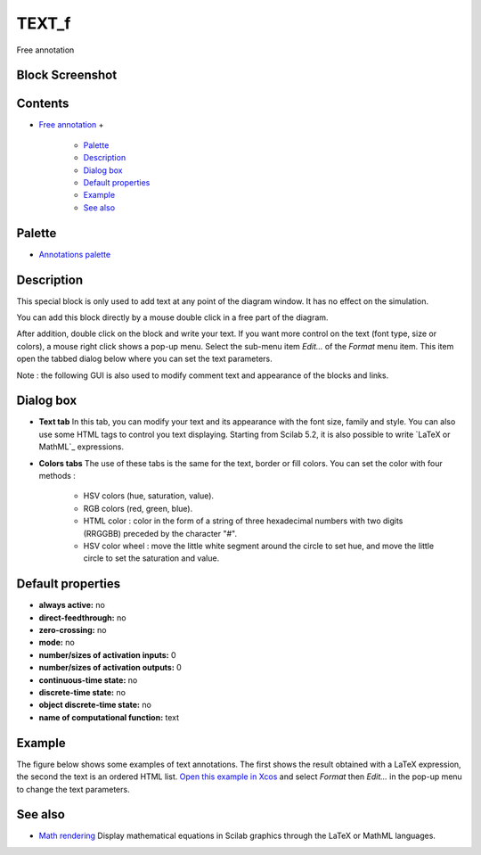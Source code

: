 


TEXT_f
======

Free annotation



Block Screenshot
~~~~~~~~~~~~~~~~





Contents
~~~~~~~~


+ `Free annotation`_
  +

    + `Palette`_
    + `Description`_
    + `Dialog box`_
    + `Default properties`_
    + `Example`_
    + `See also`_





Palette
~~~~~~~


+ `Annotations palette`_




Description
~~~~~~~~~~~

This special block is only used to add text at any point of the
diagram window. It has no effect on the simulation.

You can add this block directly by a mouse double click in a free part
of the diagram.

After addition, double click on the block and write your text. If you
want more control on the text (font type, size or colors), a mouse
right click shows a pop-up menu. Select the sub-menu item *Edit...* of
the *Format* menu item. This item open the tabbed dialog below where
you can set the text parameters.

Note : the following GUI is also used to modify comment text and
appearance of the blocks and links.



Dialog box
~~~~~~~~~~






+ **Text tab** In this tab, you can modify your text and its
  appearance with the font size, family and style. You can also use some
  HTML tags to control you text displaying. Starting from Scilab 5.2, it
  is also possible to write `LaTeX or MathML`_ expressions.
+ **Colors tabs** The use of these tabs is the same for the text,
  border or fill colors. You can set the color with four methods :

    + HSV colors (hue, saturation, value).
    + RGB colors (red, green, blue).
    + HTML color : color in the form of a string of three hexadecimal
      numbers with two digits (RRGGBB) preceded by the character "#".
    + HSV color wheel : move the little white segment around the circle to
      set hue, and move the little circle to set the saturation and value.





Default properties
~~~~~~~~~~~~~~~~~~


+ **always active:** no
+ **direct-feedthrough:** no
+ **zero-crossing:** no
+ **mode:** no
+ **number/sizes of activation inputs:** 0
+ **number/sizes of activation outputs:** 0
+ **continuous-time state:** no
+ **discrete-time state:** no
+ **object discrete-time state:** no
+ **name of computational function:** text




Example
~~~~~~~

The figure below shows some examples of text annotations. The first
shows the result obtained with a LaTeX expression, the second the text
is an ordered HTML list. `Open this example in Xcos`_ and select
*Format* then *Edit...* in the pop-up menu to change the text
parameters.





See also
~~~~~~~~


+ `Math rendering`_ Display mathematical equations in Scilab graphics
  through the LaTeX or MathML languages.


.. _Default properties: TEXT_f.html#Defaultproperties_TEXT_f
.. _See also: TEXT_f.html#See_also
.. _Math rendering: math_rendering_features_in_graphic.html
.. _Dialog box: TEXT_f.html#Dialogbox_TEXT_f
.. _Open this example in Xcos: nullscilab.xcos/xcos/examples/annotations_pal/en_US/text_f_en_US.xcos
.. _Annotations palette: Annotations_pal.html
.. _Palette: TEXT_f.html#Palette_TEXT_f
.. _Example: TEXT_f.html#Example_TEXT_f
.. _Description: TEXT_f.html#Description_TEXT_f
.. _Free annotation: TEXT_f.html


